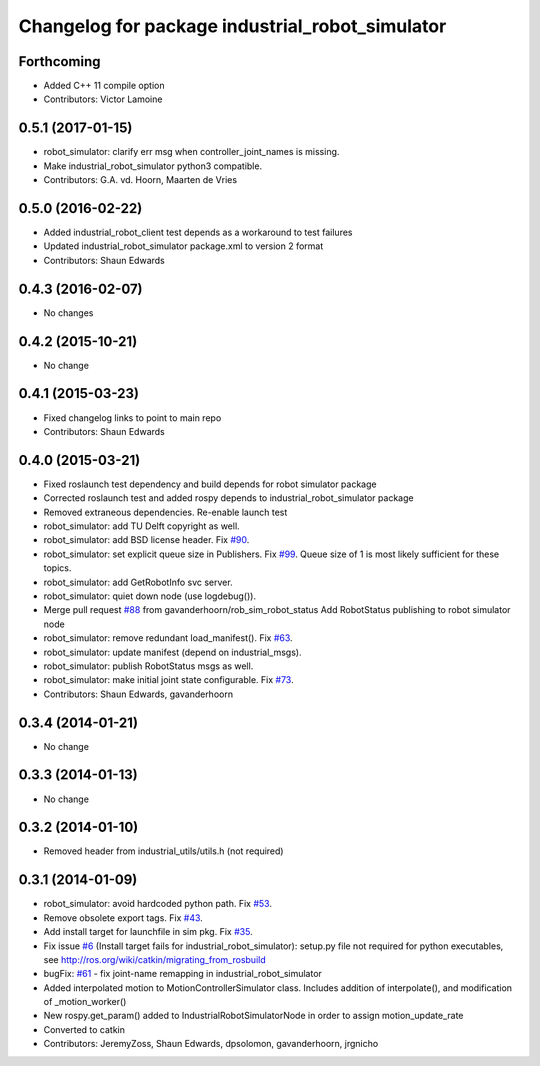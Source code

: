 ^^^^^^^^^^^^^^^^^^^^^^^^^^^^^^^^^^^^^^^^^^^^^^^^
Changelog for package industrial_robot_simulator
^^^^^^^^^^^^^^^^^^^^^^^^^^^^^^^^^^^^^^^^^^^^^^^^

Forthcoming
-----------
* Added C++ 11 compile option
* Contributors: Victor Lamoine

0.5.1 (2017-01-15)
------------------
* robot_simulator: clarify err msg when controller_joint_names is missing.
* Make industrial_robot_simulator python3 compatible.
* Contributors: G.A. vd. Hoorn, Maarten de Vries

0.5.0 (2016-02-22)
------------------
* Added industrial_robot_client test depends as a workaround to test failures
* Updated industrial_robot_simulator package.xml to version 2 format
* Contributors: Shaun Edwards

0.4.3 (2016-02-07)
------------------
* No changes

0.4.2 (2015-10-21)
------------------
* No change

0.4.1 (2015-03-23)
------------------
* Fixed changelog links to point to main repo
* Contributors: Shaun Edwards

0.4.0 (2015-03-21)
------------------
* Fixed roslaunch test dependency and build depends for robot simulator package
* Corrected roslaunch test and added rospy depends to industrial_robot_simulator package
* Removed extraneous dependencies.  Re-enable launch test
* robot_simulator: add TU Delft copyright as well.
* robot_simulator: add BSD license header. Fix `#90 <https://github.com/ros-industrial/industrial_core/issues/90>`_.
* robot_simulator: set explicit queue size in Publishers. Fix `#99 <https://github.com/ros-industrial/industrial_core/issues/99>`_.
  Queue size of 1 is most likely sufficient for these topics.
* robot_simulator: add GetRobotInfo svc server.
* robot_simulator: quiet down node (use logdebug()).
* Merge pull request `#88 <https://github.com/ros-industrial/industrial_core/issues/88>`_ from gavanderhoorn/rob_sim_robot_status
  Add RobotStatus publishing to robot simulator node
* robot_simulator: remove redundant load_manifest(). Fix `#63 <https://github.com/ros-industrial/industrial_core/issues/63>`_.
* robot_simulator: update manifest (depend on industrial_msgs).
* robot_simulator: publish RobotStatus msgs as well.
* robot_simulator: make initial joint state configurable. Fix `#73 <https://github.com/ros-industrial/industrial_core/issues/73>`_.
* Contributors: Shaun Edwards, gavanderhoorn

0.3.4 (2014-01-21)
------------------
* No change

0.3.3 (2014-01-13)
------------------
* No change

0.3.2 (2014-01-10)
------------------
* Removed header from industrial_utils/utils.h (not required)

0.3.1 (2014-01-09)
------------------
* robot_simulator: avoid hardcoded python path. Fix `#53 <https://github.com/ros-industrial/industrial_core/issues/53>`_.
* Remove obsolete export tags. Fix `#43 <https://github.com/ros-industrial/industrial_core/issues/43>`_.
* Add install target for launchfile in sim pkg.
  Fix `#35 <https://github.com/ros-industrial/industrial_core/issues/35>`_.
* Fix issue `#6 <https://github.com/ros-industrial/industrial_core/issues/6>`_ (Install target fails for industrial_robot_simulator): setup.py file not required for python executables, see http://ros.org/wiki/catkin/migrating_from_rosbuild
* bugFix: `#61 <https://github.com/ros-industrial/industrial_core/issues/61>`_ - fix joint-name remapping in industrial_robot_simulator
* Added interpolated motion to MotionControllerSimulator class. Includes addition of interpolate(), and modification of  _motion_worker()
* New rospy.get_param() added to IndustrialRobotSimulatorNode in order to assign motion_update_rate
* Converted to catkin
* Contributors: JeremyZoss, Shaun Edwards, dpsolomon, gavanderhoorn, jrgnicho
